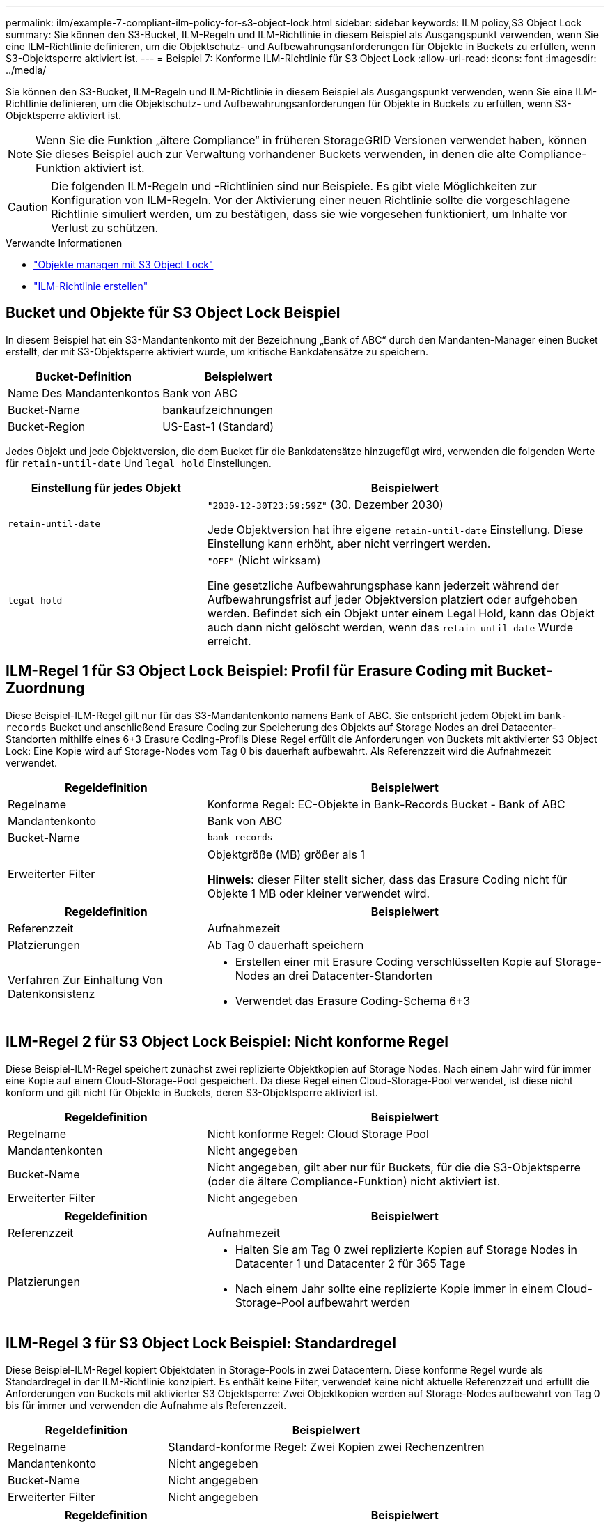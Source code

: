 ---
permalink: ilm/example-7-compliant-ilm-policy-for-s3-object-lock.html 
sidebar: sidebar 
keywords: ILM policy,S3 Object Lock 
summary: Sie können den S3-Bucket, ILM-Regeln und ILM-Richtlinie in diesem Beispiel als Ausgangspunkt verwenden, wenn Sie eine ILM-Richtlinie definieren, um die Objektschutz- und Aufbewahrungsanforderungen für Objekte in Buckets zu erfüllen, wenn S3-Objektsperre aktiviert ist. 
---
= Beispiel 7: Konforme ILM-Richtlinie für S3 Object Lock
:allow-uri-read: 
:icons: font
:imagesdir: ../media/


[role="lead"]
Sie können den S3-Bucket, ILM-Regeln und ILM-Richtlinie in diesem Beispiel als Ausgangspunkt verwenden, wenn Sie eine ILM-Richtlinie definieren, um die Objektschutz- und Aufbewahrungsanforderungen für Objekte in Buckets zu erfüllen, wenn S3-Objektsperre aktiviert ist.


NOTE: Wenn Sie die Funktion „ältere Compliance“ in früheren StorageGRID Versionen verwendet haben, können Sie dieses Beispiel auch zur Verwaltung vorhandener Buckets verwenden, in denen die alte Compliance-Funktion aktiviert ist.


CAUTION: Die folgenden ILM-Regeln und -Richtlinien sind nur Beispiele. Es gibt viele Möglichkeiten zur Konfiguration von ILM-Regeln. Vor der Aktivierung einer neuen Richtlinie sollte die vorgeschlagene Richtlinie simuliert werden, um zu bestätigen, dass sie wie vorgesehen funktioniert, um Inhalte vor Verlust zu schützen.

.Verwandte Informationen
* link:managing-objects-with-s3-object-lock.html["Objekte managen mit S3 Object Lock"]
* link:creating-ilm-policy.html["ILM-Richtlinie erstellen"]




== Bucket und Objekte für S3 Object Lock Beispiel

In diesem Beispiel hat ein S3-Mandantenkonto mit der Bezeichnung „Bank of ABC“ durch den Mandanten-Manager einen Bucket erstellt, der mit S3-Objektsperre aktiviert wurde, um kritische Bankdatensätze zu speichern.

[cols="2a,2a"]
|===
| Bucket-Definition | Beispielwert 


 a| 
Name Des Mandantenkontos
 a| 
Bank von ABC



 a| 
Bucket-Name
 a| 
bankaufzeichnungen



 a| 
Bucket-Region
 a| 
US-East-1 (Standard)

|===
Jedes Objekt und jede Objektversion, die dem Bucket für die Bankdatensätze hinzugefügt wird, verwenden die folgenden Werte für `retain-until-date` Und `legal hold` Einstellungen.

[cols="1a,2a"]
|===
| Einstellung für jedes Objekt | Beispielwert 


 a| 
`retain-until-date`
 a| 
`"2030-12-30T23:59:59Z"` (30. Dezember 2030)

Jede Objektversion hat ihre eigene `retain-until-date` Einstellung. Diese Einstellung kann erhöht, aber nicht verringert werden.



 a| 
`legal hold`
 a| 
`"OFF"` (Nicht wirksam)

Eine gesetzliche Aufbewahrungsphase kann jederzeit während der Aufbewahrungsfrist auf jeder Objektversion platziert oder aufgehoben werden. Befindet sich ein Objekt unter einem Legal Hold, kann das Objekt auch dann nicht gelöscht werden, wenn das `retain-until-date` Wurde erreicht.

|===


== ILM-Regel 1 für S3 Object Lock Beispiel: Profil für Erasure Coding mit Bucket-Zuordnung

Diese Beispiel-ILM-Regel gilt nur für das S3-Mandantenkonto namens Bank of ABC. Sie entspricht jedem Objekt im `bank-records` Bucket und anschließend Erasure Coding zur Speicherung des Objekts auf Storage Nodes an drei Datacenter-Standorten mithilfe eines 6+3 Erasure Coding-Profils Diese Regel erfüllt die Anforderungen von Buckets mit aktivierter S3 Object Lock: Eine Kopie wird auf Storage-Nodes vom Tag 0 bis dauerhaft aufbewahrt. Als Referenzzeit wird die Aufnahmezeit verwendet.

[cols="1a,2a"]
|===
| Regeldefinition | Beispielwert 


 a| 
Regelname
 a| 
Konforme Regel: EC-Objekte in Bank-Records Bucket - Bank of ABC



 a| 
Mandantenkonto
 a| 
Bank von ABC



 a| 
Bucket-Name
 a| 
`bank-records`



 a| 
Erweiterter Filter
 a| 
Objektgröße (MB) größer als 1

*Hinweis:* dieser Filter stellt sicher, dass das Erasure Coding nicht für Objekte 1 MB oder kleiner verwendet wird.

|===
[cols="1a,2a"]
|===
| Regeldefinition | Beispielwert 


 a| 
Referenzzeit
 a| 
Aufnahmezeit



 a| 
Platzierungen
 a| 
Ab Tag 0 dauerhaft speichern



 a| 
Verfahren Zur Einhaltung Von Datenkonsistenz
 a| 
* Erstellen einer mit Erasure Coding verschlüsselten Kopie auf Storage-Nodes an drei Datacenter-Standorten
* Verwendet das Erasure Coding-Schema 6+3


|===


== ILM-Regel 2 für S3 Object Lock Beispiel: Nicht konforme Regel

Diese Beispiel-ILM-Regel speichert zunächst zwei replizierte Objektkopien auf Storage Nodes. Nach einem Jahr wird für immer eine Kopie auf einem Cloud-Storage-Pool gespeichert. Da diese Regel einen Cloud-Storage-Pool verwendet, ist diese nicht konform und gilt nicht für Objekte in Buckets, deren S3-Objektsperre aktiviert ist.

[cols="1a,2a"]
|===
| Regeldefinition | Beispielwert 


 a| 
Regelname
 a| 
Nicht konforme Regel: Cloud Storage Pool



 a| 
Mandantenkonten
 a| 
Nicht angegeben



 a| 
Bucket-Name
 a| 
Nicht angegeben, gilt aber nur für Buckets, für die die S3-Objektsperre (oder die ältere Compliance-Funktion) nicht aktiviert ist.



 a| 
Erweiterter Filter
 a| 
Nicht angegeben

|===
[cols="1a,2a"]
|===
| Regeldefinition | Beispielwert 


 a| 
Referenzzeit
 a| 
Aufnahmezeit



 a| 
Platzierungen
 a| 
* Halten Sie am Tag 0 zwei replizierte Kopien auf Storage Nodes in Datacenter 1 und Datacenter 2 für 365 Tage
* Nach einem Jahr sollte eine replizierte Kopie immer in einem Cloud-Storage-Pool aufbewahrt werden


|===


== ILM-Regel 3 für S3 Object Lock Beispiel: Standardregel

Diese Beispiel-ILM-Regel kopiert Objektdaten in Storage-Pools in zwei Datacentern. Diese konforme Regel wurde als Standardregel in der ILM-Richtlinie konzipiert. Es enthält keine Filter, verwendet keine nicht aktuelle Referenzzeit und erfüllt die Anforderungen von Buckets mit aktivierter S3 Objektsperre: Zwei Objektkopien werden auf Storage-Nodes aufbewahrt von Tag 0 bis für immer und verwenden die Aufnahme als Referenzzeit.

[cols="1a,2a"]
|===
| Regeldefinition | Beispielwert 


 a| 
Regelname
 a| 
Standard-konforme Regel: Zwei Kopien zwei Rechenzentren



 a| 
Mandantenkonto
 a| 
Nicht angegeben



 a| 
Bucket-Name
 a| 
Nicht angegeben



 a| 
Erweiterter Filter
 a| 
Nicht angegeben

|===
[cols="1a,2a"]
|===
| Regeldefinition | Beispielwert 


 a| 
Referenzzeit
 a| 
Aufnahmezeit



 a| 
Platzierungen
 a| 
Halten Sie von Tag 0 bis für immer zwei replizierte Kopien bereit – eins auf Storage-Nodes im Datacenter 1 und eins auf Storage-Nodes im Datacenter 2.

|===


== Konforme ILM-Richtlinie für S3 Object Lock Beispiel

Zum Erstellen einer ILM-Richtlinie, die alle Objekte in Ihrem System effektiv schützt, auch in Buckets, deren S3-Objektsperre aktiviert ist, müssen Sie ILM-Regeln auswählen, die die Storage-Anforderungen für alle Objekte erfüllen. Anschließend müssen Sie die vorgeschlagene Richtlinie simulieren und aktivieren.



=== Fügen Sie der Richtlinie Regeln hinzu

In diesem Beispiel umfasst die ILM-Richtlinie drei ILM-Regeln in der folgenden Reihenfolge:

. Eine konforme Regel, die Erasure Coding verwendet, um Objekte mit einer Größe von mehr als 1 MB in einem bestimmten Bucket zu schützen. Dabei ist S3 Object Lock aktiviert. Die Objekte werden von Tag 0 bis für immer auf Speicherknoten gespeichert.
. Eine nicht konforme Regel, die zwei replizierte Objektkopien auf Storage-Nodes für ein Jahr erstellt und dann eine Objektkopie für immer in einen Cloud Storage Pool verschiebt. Diese Regel gilt nicht für Buckets, für die S3-Objektsperre aktiviert ist, da sie einen Cloud-Storage-Pool verwendet.
. Die standardmäßige, konforme Regel, die zwei replizierte Objektkopien auf Storage-Nodes erstellt, von Tag 0 bis für immer.




=== Simulieren Sie die vorgeschlagene Richtlinie

Nachdem Sie in Ihrer vorgeschlagenen Richtlinie Regeln hinzugefügt, eine standardkonforme Regel ausgewählt und die anderen Regeln festgelegt haben, sollten Sie die Richtlinie simulieren, indem Sie Objekte aus dem Bucket testen, wobei S3 Object Lock aktiviert ist und aus anderen Buckets. Wenn Sie beispielsweise die Beispielrichtlinie simulieren, erwarten Sie, dass Testobjekte wie folgt bewertet werden:

* Die erste Regel entspricht nur Testobjekten, die mehr als 1 MB in den Bucket-Bankdatensätzen für den Mandanten der Bank of ABC enthalten sind.
* Die zweite Regel entspricht allen Objekten in allen nicht-konformen Buckets für alle anderen Mandantenkonten.
* Die Standardregel stimmt mit den folgenden Objekten überein:
+
** Objekte 1 MB oder kleiner in den Bucket-Bankdatensätzen für die Bank of ABC-Mieter.
** Objekte in jedem anderen Bucket, bei dem die S3-Objektsperre für alle anderen Mandantenkonten aktiviert ist






=== Aktivieren Sie die Richtlinie

Wenn Sie mit der neuen Richtlinie zufrieden sind, dass Objektdaten wie erwartet geschützt werden, können Sie sie aktivieren.
